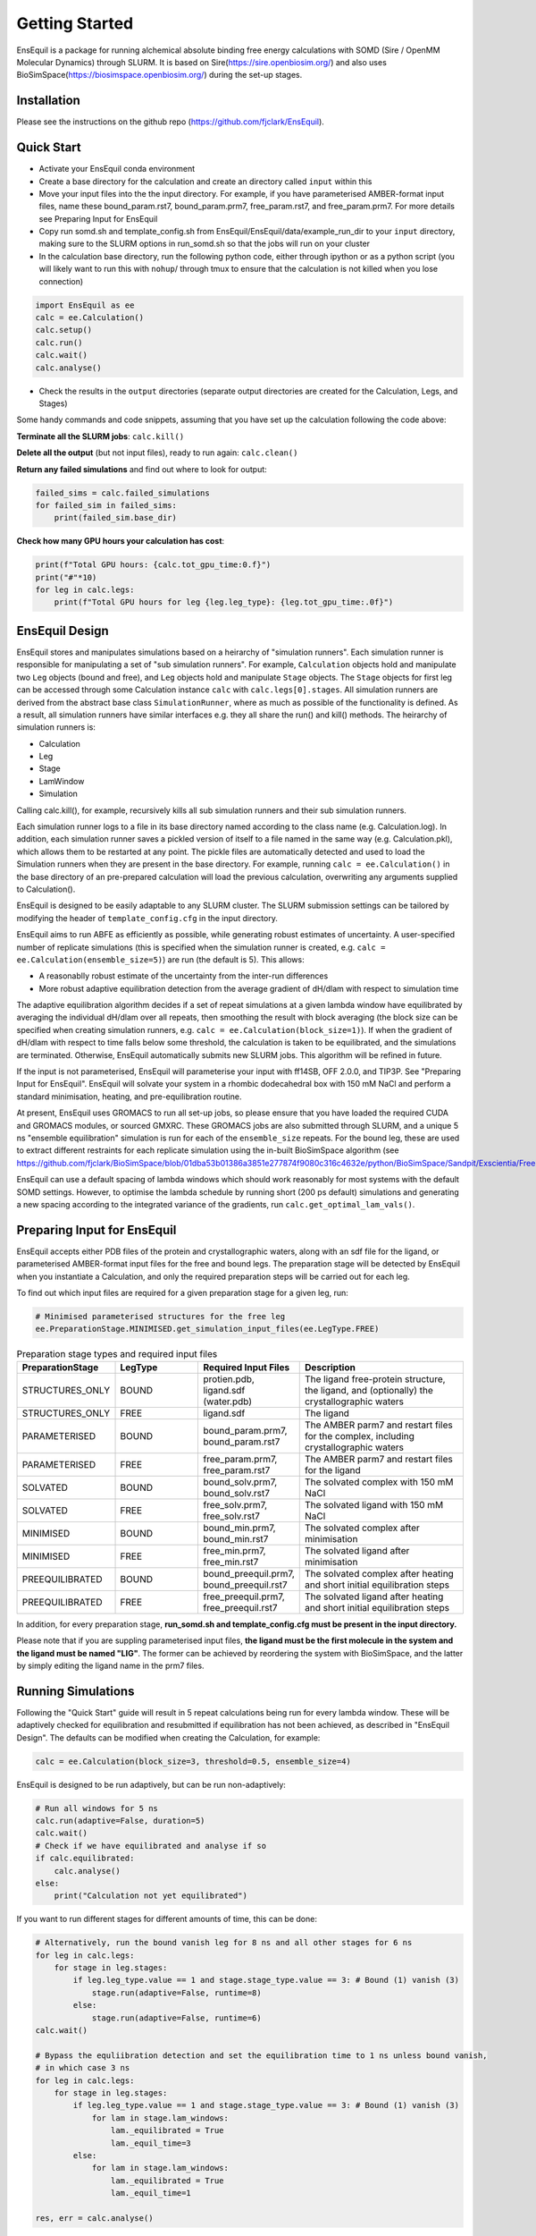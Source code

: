 Getting Started
===============
EnsEquil is a package for running alchemical absolute binding free energy calculations with SOMD (Sire / OpenMM Molecular Dynamics) through SLURM. 
It is based on Sire(https://sire.openbiosim.org/) and also uses BioSimSpace(https://biosimspace.openbiosim.org/) during the set-up stages.

Installation
************
Please see the instructions on the github repo (https://github.com/fjclark/EnsEquil).

Quick Start
***********
- Activate your EnsEquil conda environment 
- Create a base directory for the calculation and create an directory called ``input`` within this
- Move your input files into the the input directory. For example, if you have parameterised AMBER-format input files, name these bound_param.rst7, bound_param.prm7, free_param.rst7, and free_param.prm7. For more details see Preparing Input for EnsEquil
- Copy run somd.sh and template_config.sh from EnsEquil/EnsEquil/data/example_run_dir to your ``input`` directory, making sure to the SLURM options in run_somd.sh so that the jobs will run on your cluster
- In the calculation base directory, run the following python code, either through ipython or as a python script (you will likely want to run this with ``nohup``/ through tmux to ensure that the calculation is not killed when you lose connection)

.. code-block:: python

    import EnsEquil as ee 
    calc = ee.Calculation()
    calc.setup()
    calc.run()
    calc.wait()
    calc.analyse()

- Check the results in the ``output`` directories (separate output directories are created for the Calculation, Legs, and Stages)

Some handy commands and code snippets, assuming that you have set up the calculation following the code above:

**Terminate all the SLURM jobs**: ``calc.kill()``

**Delete all the output** (but not input files), ready to run again: ``calc.clean()``

**Return any failed simulations** and find out where to look for output:

.. code-block:: python

    failed_sims = calc.failed_simulations
    for failed_sim in failed_sims:
        print(failed_sim.base_dir)

**Check how many GPU hours your calculation has cost**:

.. code-block:: python

    print(f"Total GPU hours: {calc.tot_gpu_time:0.f}")
    print("#"*10)
    for leg in calc.legs:
        print(f"Total GPU hours for leg {leg.leg_type}: {leg.tot_gpu_time:.0f}")

EnsEquil Design
***************
EnsEquil stores and manipulates simulations based on a heirarchy of "simulation runners". Each simulation runner
is responsible for manipulating a set of "sub simulation runners". For example, ``Calculation`` objects hold and
manipulate two ``Leg`` objects (bound and free), and ``Leg`` objects hold and manipulate ``Stage`` objects. The ``Stage``
objects for first leg can be accessed through some Calculation instance ``calc`` with ``calc.legs[0].stages``. All simulation
runners are derived from the abstract base class ``SimulationRunner``, where as much as possible of the functionality
is defined. As a result, all simulation runners have similar interfaces e.g. they all share the run() and kill() methods. The heirarchy
of simulation runners is:

- Calculation
- Leg
- Stage
- LamWindow
- Simulation

Calling calc.kill(), for example, recursively kills all sub simulation runners and their sub simulation runners.

Each simulation runner logs to a file in its base directory named according to the class name (e.g. Calculation.log). In addition,
each simulation runner saves a pickled version of itself to a file named in the same way (e.g. Calculation.pkl), which
allows them to be restarted at any point. The pickle files are automatically detected and used to load the Simulation
runners when they are present in the base directory. For example, running ``calc = ee.Calculation()`` in the base directory of
an pre-prepared calculation will load the previous calculation, overwriting any arguments supplied to Calculation().

EnsEquil is designed to be easily adaptable to any SLURM cluster. The SLURM submission settings can be tailored by modifying
the header of ``template_config.cfg`` in the input directory.

EnsEquil aims to run ABFE as efficiently as possible, while generating robust estimates of uncertainty. A user-specified number of 
replicate simulations (this is specified when the simulation runner is created, e.g. ``calc = ee.Calculation(ensemble_size=5)``)
are run (the default is 5). This allows:

- A reasonablly robust estimate of the uncertainty from the inter-run differences
- More robust adaptive equilibration detection from the average gradient of dH/dlam with respect to simulation time

The adaptive equilibration algorithm decides if a set of repeat simulations at a given lambda window have equilibrated by averaging the
individual dH/dlam over all repeats, then smoothing the result with block averaging (the block size can be specified when creating
simulation runners, e.g. ``calc = ee.Calculation(block_size=1)``). If when the gradient of dH/dlam with respect to time falls below
some threshold, the calculation is taken to be equilibrated, and the simulations are terminated. Otherwise, EnsEquil automatically
submits new SLURM jobs. This algorithm will be refined in future.

If the input is not parameterised, EnsEquil will parameterise your input with ff14SB, OFF 2.0.0, and TIP3P. See 
"Preparing Input for EnsEquil". EnsEquil will solvate your system in a rhombic dodecahedral box with 150 mM NaCl
and perform a standard minimisation, heating, and pre-equilibration routine.

At present, EnsEquil uses GROMACS to run all set-up jobs, so please ensure that you have loaded the required CUDA and
GROMACS modules, or sourced GMXRC. These GROMACS jobs are also submitted through SLURM, and a unique 5 ns "ensemble
equilibration" simulation is run for each of the ``ensemble_size`` repeats. For the bound leg, these are used to extract
different restraints for each replicate simulation using the in-built BioSimSpace algorithm (see
https://github.com/fjclark/BioSimSpace/blob/01dba53b01386a3851e277874f9080c316c4632e/python/BioSimSpace/Sandpit/Exscientia/FreeEnergy/_restraint_search.py#L902).

EnsEquil can use a default spacing of lambda windows which should work reasonably for most systems with the default SOMD
settings. However, to optimise the lambda schedule by running short (200 ps default) simulations and generating a new spacing
according to the integrated variance of the gradients, run ``calc.get_optimal_lam_vals()``.

Preparing Input for EnsEquil
****************************
EnsEquil accepts either PDB files of the protein and crystallographic waters, along with an sdf file for the ligand,
or parameterised AMBER-format input files for the free and bound legs. The preparation stage will be detected
by EnsEquil when you instantiate a Calculation, and only the required preparation steps will be carried out for each
leg. 

To find out which input files are required for a given preparation stage for a given leg, run:

.. code-block:: python

    # Minimised parameterised structures for the free leg
    ee.PreparationStage.MINIMISED.get_simulation_input_files(ee.LegType.FREE)

.. list-table:: Preparation stage types and required input files
   :widths: 25 25 25 50
   :header-rows: 1
   
   * - PreparationStage
     - LegType
     - Required Input Files
     - Description
   * - STRUCTURES_ONLY
     - BOUND
     - protien.pdb, ligand.sdf (water.pdb)
     - The ligand free-protein structure, the ligand, and (optionally) the crystallographic waters
   * - STRUCTURES_ONLY
     - FREE
     - ligand.sdf
     - The ligand
   * - PARAMETERISED
     - BOUND
     - bound_param.prm7, bound_param.rst7
     - The AMBER parm7 and restart files for the complex, including crystallographic waters
   * - PARAMETERISED
     - FREE
     - free_param.prm7, free_param.rst7
     - The AMBER parm7 and restart files for the ligand
   * - SOLVATED
     - BOUND
     - bound_solv.prm7, bound_solv.rst7
     - The solvated complex with 150 mM NaCl
   * - SOLVATED
     - FREE
     - free_solv.prm7, free_solv.rst7
     - The solvated ligand with 150 mM NaCl
   * - MINIMISED
     - BOUND
     - bound_min.prm7, bound_min.rst7
     - The solvated complex after minimisation
   * - MINIMISED
     - FREE
     - free_min.prm7, free_min.rst7
     - The solvated ligand after minimisation
   * - PREEQUILIBRATED
     - BOUND
     - bound_preequil.prm7, bound_preequil.rst7
     - The solvated complex after heating and short initial equilibration steps
   * - PREEQUILIBRATED
     - FREE
     - free_preequil.prm7, free_preequil.rst7
     - The solvated ligand after heating and short initial equilibration steps

In addition, for every preparation stage, **run_somd.sh and template_config.cfg must be present in the input
directory.**

Please note that if you are suppling parameterised input files, **the ligand must be the first molecule in the system
and the ligand must be named "LIG"**. The former can be achieved by reordering the system with BioSimSpace, and the latter
by simply editing the ligand name in the prm7 files.

Running Simulations
*******************
Following the "Quick Start" guide will result in 5 repeat calculations being run for every lambda window. These will be adaptively
checked for equilibration and resubmitted if equilibration has not been achieved, as described in "EnsEquil Design". The defaults
can be modified when creating the Calculation, for example:

.. code-block:: python

    calc = ee.Calculation(block_size=3, threshold=0.5, ensemble_size=4)

EnsEquil is designed to be run adaptively, but can be run non-adaptively:

.. code-block:: python

    # Run all windows for 5 ns
    calc.run(adaptive=False, duration=5)
    calc.wait()
    # Check if we have equilibrated and analyse if so
    if calc.equilibrated:
        calc.analyse()
    else:
        print("Calculation not yet equilibrated")

If you want to run different stages for different amounts of time, this can be done:

.. code-block:: python

    # Alternatively, run the bound vanish leg for 8 ns and all other stages for 6 ns
    for leg in calc.legs: 
        for stage in leg.stages: 
            if leg.leg_type.value == 1 and stage.stage_type.value == 3: # Bound (1) vanish (3) 
                stage.run(adaptive=False, runtime=8) 
            else: 
                stage.run(adaptive=False, runtime=6)
    calc.wait()

    # Bypass the equliibration detection and set the equilibration time to 1 ns unless bound vanish, 
    # in which case 3 ns
    for leg in calc.legs: 
        for stage in leg.stages: 
            if leg.leg_type.value == 1 and stage.stage_type.value == 3: # Bound (1) vanish (3)
                for lam in stage.lam_windows: 
                    lam._equilibrated = True 
                    lam._equil_time=3
            else:
                for lam in stage.lam_windows: 
                    lam._equilibrated = True 
                    lam._equil_time=1

    res, err = calc.analyse()


To stop and restart a currently running calculation:

.. code-block:: python

    calc.kill()
    calc.clean()
    calc.run()

To run using optimal lambda window spacing based on short test simulations:

.. code-block:: python

    calc.get_optimal_lam_vals()
    calc.run()

Analysis
********
To analyse the free energy changes and create a variety of plots to aid analysis, run ``calc.analyse()``
and check the  ``output`` directories for the calculations, legs, stages, and lambda windows.

Convergence analysis involves repeatedly calculating the free energy changes with different subsets of the 
data, and is computationally intensive. Hence, it is implemented in a different function. To run convergence
analysis, enter ``calc.analyse_convergence()``. Plots of the free energy change against total simulation time
will be created in each output directory.

Note that **analysis is not performed through SLURM jobs and is CPU intensive**, so you may wish to switch to
e.g. an interactive session on a compute node before performing analysis.

Some useful initial checks on the output are:

- Is the calculation converged? See the plots of free energy change against total simulation time. Often, the bound vanish stage shows the poorest convergence
- Are there large discrepancies between runs? The overall 95 % confidence interval for the free energy change is typically around 1 kcal / mol for an intermediate-sized ligand in a reasonably behaved system with 5 replicates. If the uncertainty is much larger, identify which leg and stage it originates from by checking the free energy changes for each, and inspect the potential of mean force and histograms of the gradients to get an idea of which lambda windows are problematic. Inspecting the trajectories for these lambda windows is often helpful. Note that with different restraints, the results for the bound leg stages are not directly comparable (but the overall results for the leg should be the same), but checking for large discrepancies may still be informative.
- Are the free energy changes for the bound restraining stage (where the receptor-ligand restraints are introduced) reasonable? As a result of the restraint selection algorithm, these changes should all be around 1.2 kcal/ mol. If they are not, check the plots of the Boresch degrees of freedom in the ensemble equilibration direcoties. Discontinous jumps can indicate a change in binding modules

